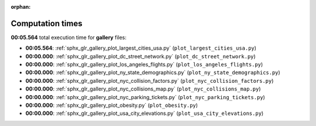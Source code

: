 
:orphan:

.. _sphx_glr_gallery_sg_execution_times:

Computation times
=================
**00:05.564** total execution time for **gallery** files:

- **00:05.564**: :ref:`sphx_glr_gallery_plot_largest_cities_usa.py` (``plot_largest_cities_usa.py``)
- **00:00.000**: :ref:`sphx_glr_gallery_plot_dc_street_network.py` (``plot_dc_street_network.py``)
- **00:00.000**: :ref:`sphx_glr_gallery_plot_los_angeles_flights.py` (``plot_los_angeles_flights.py``)
- **00:00.000**: :ref:`sphx_glr_gallery_plot_ny_state_demographics.py` (``plot_ny_state_demographics.py``)
- **00:00.000**: :ref:`sphx_glr_gallery_plot_nyc_collision_factors.py` (``plot_nyc_collision_factors.py``)
- **00:00.000**: :ref:`sphx_glr_gallery_plot_nyc_collisions_map.py` (``plot_nyc_collisions_map.py``)
- **00:00.000**: :ref:`sphx_glr_gallery_plot_nyc_parking_tickets.py` (``plot_nyc_parking_tickets.py``)
- **00:00.000**: :ref:`sphx_glr_gallery_plot_obesity.py` (``plot_obesity.py``)
- **00:00.000**: :ref:`sphx_glr_gallery_plot_usa_city_elevations.py` (``plot_usa_city_elevations.py``)
